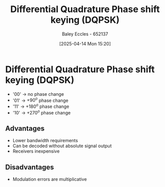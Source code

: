 :PROPERTIES:
:ID:       e699150a-7d97-4f5d-b505-abff0dade347
:END:
#+title: Differential Quadrature Phase shift keying (DQPSK)
#+date: [2025-04-14 Mon 15:20]
#+AUTHOR: Baley Eccles - 652137
#+STARTUP: latexpreview

* Differential Quadrature Phase shift keying (DQPSK)
 - '00' -> no phase change
 - '01' -> $+90^o$ phase change
 - '11' -> $+180^o$ phase change
 - '10' -> $+270^o$ phase change
** Advantages
 - Lower bandwidth requirements
 - Can be decoded without absolute signal output
 - Receivers inexpensive
** Disadvantages
 - Modulation errors are multiplicative
